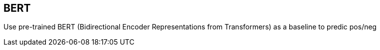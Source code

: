 == BERT ==
Use pre-trained BERT (Bidirectional Encoder Representations from Transformers) as a baseline to predic pos/neg

